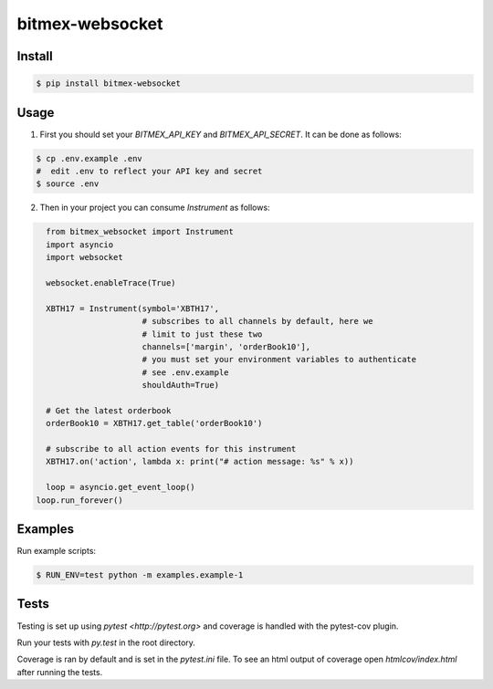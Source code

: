 bitmex-websocket
================
.. image:: https://api.travis-ci.org/joliveros/bitmex-websocket.svg?branch=master
    :target: https://travis-ci.org/joliveros/bitmex-websocket
.. image:: https://requires.io/github/joliveros/bitmex-websocket/requirements.svg?branch=master
    :target: https://requires.io/github/joliveros/bitmex-websocket/requirements?branch=master
.. image:: https://coveralls.io/repos/joliveros/bitmex-websocket/badge.svg?branch=master
    :target: https://coveralls.io/r/joliveros/bitmex-websocket?branch=master

Install
-------

.. code-block:: sh

    $ pip install bitmex-websocket

Usage
-----

1. First you should set your `BITMEX_API_KEY` and `BITMEX_API_SECRET`. It can
   be done as follows:

.. code-block:: sh

    $ cp .env.example .env
    #  edit .env to reflect your API key and secret
    $ source .env

2. Then in your project you can consume `Instrument` as follows:

.. code-block:: python

    from bitmex_websocket import Instrument
    import asyncio
    import websocket

    websocket.enableTrace(True)

    XBTH17 = Instrument(symbol='XBTH17',
                        # subscribes to all channels by default, here we
                        # limit to just these two
                        channels=['margin', 'orderBook10'],
                        # you must set your environment variables to authenticate
                        # see .env.example
                        shouldAuth=True)

    # Get the latest orderbook
    orderBook10 = XBTH17.get_table('orderBook10')

    # subscribe to all action events for this instrument
    XBTH17.on('action', lambda x: print("# action message: %s" % x))

    loop = asyncio.get_event_loop()
  loop.run_forever()

Examples
--------

Run example scripts:

.. code-block:: sh

    $ RUN_ENV=test python -m examples.example-1

Tests
-----

Testing is set up using `pytest <http://pytest.org>` and coverage is handled
with the pytest-cov plugin.

Run your tests with `py.test` in the root directory.

Coverage is ran by default and is set in the `pytest.ini` file.
To see an html output of coverage open `htmlcov/index.html` after running the tests.

